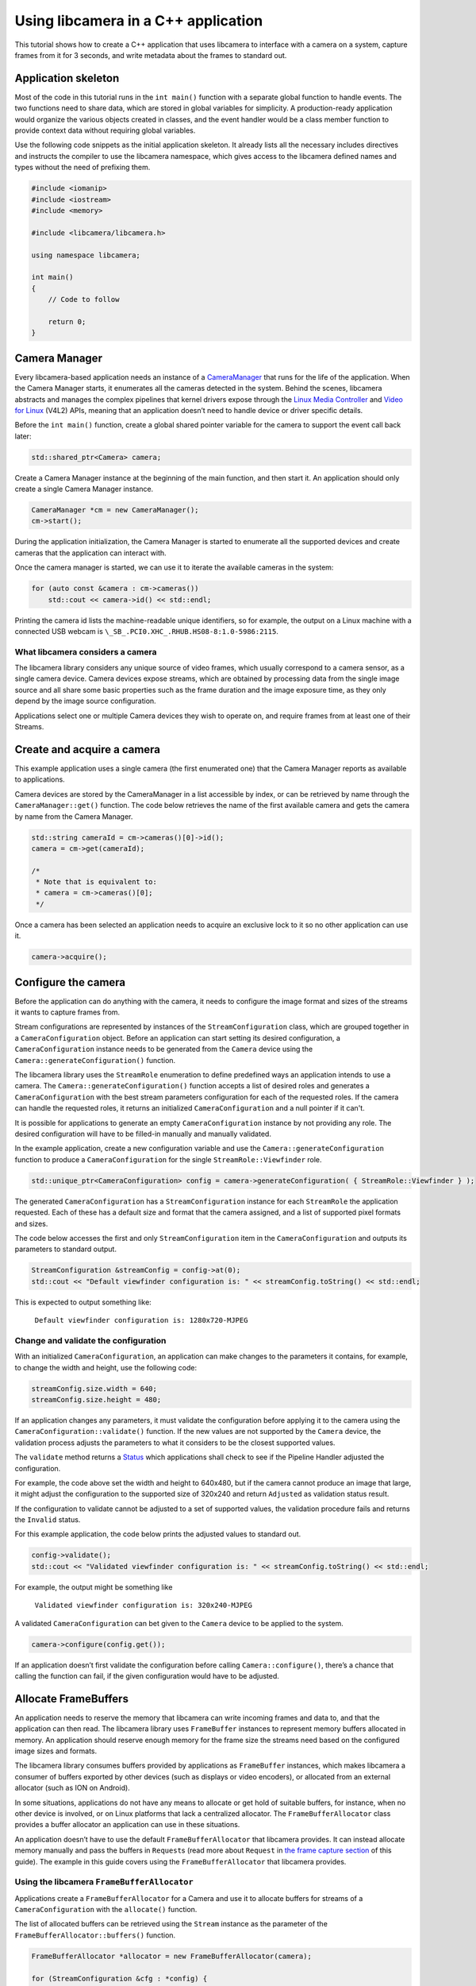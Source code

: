.. SPDX-License-Identifier: CC-BY-SA-4.0

Using libcamera in a C++ application
====================================

This tutorial shows how to create a C++ application that uses libcamera to
interface with a camera on a system, capture frames from it for 3 seconds, and
write metadata about the frames to standard out.

.. TODO: Check how much of the example code runs before camera start etc?

Application skeleton
--------------------

Most of the code in this tutorial runs in the ``int main()`` function
with a separate global function to handle events. The two functions need
to share data, which are stored in global variables for simplicity. A
production-ready application would organize the various objects created
in classes, and the event handler would be a class member function to
provide context data without requiring global variables.

Use the following code snippets as the initial application skeleton.
It already lists all the necessary includes directives and instructs the
compiler to use the libcamera namespace, which gives access to the libcamera
defined names and types without the need of prefixing them.

.. code:: cpp

   #include <iomanip>
   #include <iostream>
   #include <memory>

   #include <libcamera/libcamera.h>

   using namespace libcamera;

   int main()
   {
       // Code to follow

       return 0;
   }

Camera Manager
--------------

Every libcamera-based application needs an instance of a `CameraManager`_ that
runs for the life of the application. When the Camera Manager starts, it
enumerates all the cameras detected in the system. Behind the scenes, libcamera
abstracts and manages the complex pipelines that kernel drivers expose through
the `Linux Media Controller`_ and `Video for Linux`_ (V4L2) APIs, meaning that
an application doesn’t need to handle device or driver specific details.

.. _CameraManager: http://libcamera.org/api-html/classlibcamera_1_1CameraManager.html
.. _Linux Media Controller: https://www.kernel.org/doc/html/latest/media/uapi/mediactl/media-controller-intro.html
.. _Video for Linux: https://www.linuxtv.org/docs.php

Before the ``int main()`` function, create a global shared pointer
variable for the camera to support the event call back later:

.. code:: cpp

   std::shared_ptr<Camera> camera;

Create a Camera Manager instance at the beginning of the main function, and then
start it. An application should only create a single Camera Manager instance.

.. code:: cpp

   CameraManager *cm = new CameraManager();
   cm->start();

During the application initialization, the Camera Manager is started to
enumerate all the supported devices and create cameras that the application can
interact with.

Once the camera manager is started, we can use it to iterate the available
cameras in the system:

.. code:: cpp

   for (auto const &camera : cm->cameras())
       std::cout << camera->id() << std::endl;

Printing the camera id lists the machine-readable unique identifiers, so for
example, the output on a Linux machine with a connected USB webcam is
``\_SB_.PCI0.XHC_.RHUB.HS08-8:1.0-5986:2115``.

What libcamera considers a camera
~~~~~~~~~~~~~~~~~~~~~~~~~~~~~~~~~

The libcamera library considers any unique source of video frames, which usually
correspond to a camera sensor, as a single camera device. Camera devices expose
streams, which are obtained by processing data from the single image source and
all share some basic properties such as the frame duration and the image
exposure time, as they only depend by the image source configuration.

Applications select one or multiple Camera devices they wish to operate on, and
require frames from at least one of their Streams.

Create and acquire a camera
---------------------------

This example application uses a single camera (the first enumerated one) that
the Camera Manager reports as available to applications.

Camera devices are stored by the CameraManager in a list accessible by index, or
can be retrieved by name through the ``CameraManager::get()`` function. The
code below retrieves the name of the first available camera and gets the camera
by name from the Camera Manager.

.. code:: cpp

   std::string cameraId = cm->cameras()[0]->id();
   camera = cm->get(cameraId);

   /*
    * Note that is equivalent to:
    * camera = cm->cameras()[0];
    */

Once a camera has been selected an application needs to acquire an exclusive
lock to it so no other application can use it.

.. code:: cpp

   camera->acquire();

Configure the camera
--------------------

Before the application can do anything with the camera, it needs to configure
the image format and sizes of the streams it wants to capture frames from.

Stream configurations are represented by instances of the
``StreamConfiguration`` class, which are grouped together in a
``CameraConfiguration`` object. Before an application can start setting its
desired configuration, a ``CameraConfiguration`` instance needs to be generated
from the ``Camera`` device using the ``Camera::generateConfiguration()``
function.

The libcamera library uses the ``StreamRole`` enumeration to define predefined
ways an application intends to use a camera. The
``Camera::generateConfiguration()`` function accepts a list of desired roles and
generates a ``CameraConfiguration`` with the best stream parameters
configuration for each of the requested roles.  If the camera can handle the
requested roles, it returns an initialized ``CameraConfiguration`` and a null
pointer if it can't.

It is possible for applications to generate an empty ``CameraConfiguration``
instance by not providing any role. The desired configuration will have to be
filled-in manually and manually validated.

In the example application, create a new configuration variable and use the
``Camera::generateConfiguration`` function to produce a ``CameraConfiguration``
for the single ``StreamRole::Viewfinder`` role.

.. code:: cpp

   std::unique_ptr<CameraConfiguration> config = camera->generateConfiguration( { StreamRole::Viewfinder } );

The generated ``CameraConfiguration`` has a ``StreamConfiguration`` instance for
each ``StreamRole`` the application requested. Each of these has a default size
and format that the camera assigned, and a list of supported pixel formats and
sizes.

The code below accesses the first and only ``StreamConfiguration`` item in the
``CameraConfiguration`` and outputs its parameters to standard output.

.. code:: cpp

   StreamConfiguration &streamConfig = config->at(0);
   std::cout << "Default viewfinder configuration is: " << streamConfig.toString() << std::endl;

This is expected to output something like:

   ``Default viewfinder configuration is: 1280x720-MJPEG``

Change and validate the configuration
~~~~~~~~~~~~~~~~~~~~~~~~~~~~~~~~~~~~~

With an initialized ``CameraConfiguration``, an application can make changes to
the parameters it contains, for example, to change the width and height, use the
following code:

.. code:: cpp

   streamConfig.size.width = 640;
   streamConfig.size.height = 480;

If an application changes any parameters, it must validate the configuration
before applying it to the camera using the ``CameraConfiguration::validate()``
function. If the new values are not supported by the ``Camera`` device, the
validation process adjusts the parameters to what it considers to be the closest
supported values.

The ``validate`` method returns a `Status`_ which applications shall check to
see if the Pipeline Handler adjusted the configuration.

.. _Status: http://libcamera.org/api-html/classlibcamera_1_1CameraConfiguration.html#a64163f21db2fe1ce0a6af5a6f6847744

For example, the code above set the width and height to 640x480, but if the
camera cannot produce an image that large, it might adjust the configuration to
the supported size of 320x240 and return ``Adjusted`` as validation status
result.

If the configuration to validate cannot be adjusted to a set of supported
values, the validation procedure fails and returns the ``Invalid`` status.

For this example application, the code below prints the adjusted values to
standard out.

.. code:: cpp

   config->validate();
   std::cout << "Validated viewfinder configuration is: " << streamConfig.toString() << std::endl;

For example, the output might be something like

   ``Validated viewfinder configuration is: 320x240-MJPEG``

A validated ``CameraConfiguration`` can bet given to the ``Camera`` device to be
applied to the system.

.. code:: cpp

   camera->configure(config.get());

If an application doesn’t first validate the configuration before calling
``Camera::configure()``, there’s a chance that calling the function can fail, if
the given configuration would have to be adjusted.

Allocate FrameBuffers
---------------------

An application needs to reserve the memory that libcamera can write incoming
frames and data to, and that the application can then read. The libcamera
library uses ``FrameBuffer`` instances to represent memory buffers allocated in
memory. An application should reserve enough memory for the frame size the
streams need based on the configured image sizes and formats.

The libcamera library consumes buffers provided by applications as
``FrameBuffer`` instances, which makes libcamera a consumer of buffers exported
by other devices (such as displays or video encoders), or allocated from an
external allocator (such as ION on Android).

In some situations, applications do not have any means to allocate or get hold
of suitable buffers, for instance, when no other device is involved, or on Linux
platforms that lack a centralized allocator. The ``FrameBufferAllocator`` class
provides a buffer allocator an application can use in these situations.

An application doesn’t have to use the default ``FrameBufferAllocator`` that
libcamera provides. It can instead allocate memory manually and pass the buffers
in ``Request``\s (read more about ``Request`` in `the frame capture section
<#frame-capture>`_ of this guide). The example in this guide covers using the
``FrameBufferAllocator`` that libcamera provides.

Using the libcamera ``FrameBufferAllocator``
~~~~~~~~~~~~~~~~~~~~~~~~~~~~~~~~~~~~~~~~~~~~

Applications create a ``FrameBufferAllocator`` for a Camera and use it
to allocate buffers for streams of a ``CameraConfiguration`` with the
``allocate()`` function.

The list of allocated buffers can be retrieved using the ``Stream`` instance
as the parameter of the ``FrameBufferAllocator::buffers()`` function.

.. code:: cpp

   FrameBufferAllocator *allocator = new FrameBufferAllocator(camera);

   for (StreamConfiguration &cfg : *config) {
       int ret = allocator->allocate(cfg.stream());
       if (ret < 0) {
           std::cerr << "Can't allocate buffers" << std::endl;
           return -ENOMEM;
       }

       unsigned int allocated = allocator->buffers(cfg.stream()).size();
       std::cout << "Allocated " << allocated << " buffers for stream" << std::endl;
   }

Frame Capture
~~~~~~~~~~~~~

The libcamera library implements a streaming model based on per-frame requests.
For each frame an application wants to capture it must queue a request for it to
the camera. With libcamera, a ``Request`` is at least one ``Stream`` associated
with a ``FrameBuffer`` representing the memory location where frames have to be
stored.

First, by using the ``Stream`` instance associated to each
``StreamConfiguration``, retrieve the list of ``FrameBuffer``\s created for it
using the frame allocator. Then create a vector of requests to be submitted to
the camera.

.. code:: cpp

   Stream *stream = streamConfig.stream();
   const std::vector<std::unique_ptr<FrameBuffer>> &buffers = allocator->buffers(stream);
   std::vector<Request *> requests;

Proceed to fill the request vector by creating ``Request`` instances from the
camera device, and associate a buffer for each of them for the ``Stream``.

.. code:: cpp

       for (unsigned int i = 0; i < buffers.size(); ++i) {
           Request *request = camera->createRequest();
           if (!request)
           {
               std::cerr << "Can't create request" << std::endl;
               return -ENOMEM;
           }

           const std::unique_ptr<FrameBuffer> &buffer = buffers[i];
           int ret = request->addBuffer(stream, buffer.get());
           if (ret < 0)
           {
               std::cerr << "Can't set buffer for request"
                     << std::endl;
               return ret;
           }

           requests.push_back(request);
       }

.. TODO: Controls

.. TODO: A request can also have controls or parameters that you can apply to the image.

Event handling and callbacks
----------------------------

The libcamera library uses the concept of `signals and slots` (similar to `Qt
Signals and Slots`_) to connect events with callbacks to handle them.

.. _signals and slots: http://libcamera.org/api-html/classlibcamera_1_1Signal.html#details
.. _Qt Signals and Slots: https://doc.qt.io/qt-5/signalsandslots.html

The ``Camera`` device emits two signals that applications can connect to in
order to execute callbacks on frame completion events.

The ``Camera::bufferCompleted`` signal notifies applications that a buffer with
image data is available. Receiving notifications about the single buffer
completion event allows applications to implement partial request completion
support, and to inspect the buffer content before the request it is part of has
fully completed.

The ``Camera::requestCompleted`` signal notifies applications that a request
has completed, which means all the buffers the request contains have now
completed. Request completion notifications are always emitted in the same order
as the requests have been queued to the camera.

To receive the signals emission notifications, connect a slot function to the
signal to handle it in the application code.

.. code:: cpp

   camera->requestCompleted.connect(requestComplete);

For this example application, only the ``Camera::requestCompleted`` signal gets
handled and the matching ``requestComplete`` slot method outputs information
about the FrameBuffer to standard output. This callback is typically where an
application accesses the image data from the camera and does something with it.

Signals operate in the libcamera ``CameraManager`` thread context, so it is
important not to block the thread for a long time, as this blocks internal
processing of the camera pipelines, and can affect realtime performance.

Handle request completion events
~~~~~~~~~~~~~~~~~~~~~~~~~~~~~~~~

Create the ``requestComplete`` function by matching the slot signature:

.. code:: cpp

   static void requestComplete(Request *request)
   {
       // Code to follow
   }

Request completion events can be emitted for requests which have been canceled,
for example, by unexpected application shutdown. To avoid an application
processing invalid image data, it’s worth checking that the request has
completed successfully. The list of request completion statuses is available in
the `Request::Status`_ class enum documentation.

.. _Request::Status: https://www.libcamera.org/api-html/classlibcamera_1_1Request.html#a2209ba8d51af8167b25f6e3e94d5c45b

.. code:: cpp

   if (request->status() == Request::RequestCancelled)
      return;

If the ``Request`` has completed successfully, applications can access the
completed buffers using the ``Request::buffers()`` function, which returns a map
of ``FrameBuffer`` instances associated with the ``Stream`` that produced the
images.

.. code:: cpp

   const std::map<Stream *, FrameBuffer *> &buffers = request->buffers();

Iterating through the map allows applications to inspect each completed buffer
in this request, and access the metadata associated to each frame.

The metadata buffer contains information such the capture status, a timestamp,
and the bytes used, as described in the `FrameMetadata`_ documentation.

.. _FrameMetaData: http://libcamera.org/api-html/structlibcamera_1_1FrameMetadata.html

.. code:: cpp

   for (auto bufferPair : buffers) {
       FrameBuffer *buffer = bufferPair.second;
       const FrameMetadata &metadata = buffer->metadata();
   }

For this example application, inside the ``for`` loop from above, we ca print
the Frame sequence number and details of the planes.

.. code:: cpp

   std::cout << " seq: " << std::setw(6) << std::setfill('0') << metadata.sequence << " bytesused: ";

   unsigned int nplane = 0;
   for (const FrameMetadata::Plane &plane : metadata.planes)
   {
       std::cout << plane.bytesused;
       if (++nplane < metadata.planes.size()) std::cout << "/";
   }

   std::cout << std::endl;

The expected output shows each monotonically increasing frame sequence number
and the bytes used by planes.

.. code:: text

   seq: 000000 bytesused: 1843200
   seq: 000002 bytesused: 1843200
   seq: 000004 bytesused: 1843200
   seq: 000006 bytesused: 1843200
   seq: 000008 bytesused: 1843200
   seq: 000010 bytesused: 1843200
   seq: 000012 bytesused: 1843200
   seq: 000014 bytesused: 1843200
   seq: 000016 bytesused: 1843200
   seq: 000018 bytesused: 1843200
   seq: 000020 bytesused: 1843200
   seq: 000022 bytesused: 1843200
   seq: 000024 bytesused: 1843200
   seq: 000026 bytesused: 1843200
   seq: 000028 bytesused: 1843200
   seq: 000030 bytesused: 1843200
   seq: 000032 bytesused: 1843200
   seq: 000034 bytesused: 1843200
   seq: 000036 bytesused: 1843200
   seq: 000038 bytesused: 1843200
   seq: 000040 bytesused: 1843200
   seq: 000042 bytesused: 1843200

A completed buffer contains of course image data which can be accessed through
the per-plane dma-buf file descriptor transported by the ``FrameBuffer``
instance. An example of how to write image data to disk is available in the
`BufferWriter class`_ which is a part of the ``cam`` utility application in the
libcamera repository.

.. _BufferWriter class: https://git.linuxtv.org/libcamera.git/tree/src/cam/buffer_writer.cpp

With the handling of this request completed, it is possible to re-use the
buffers by adding them to a new ``Request`` instance with their matching
streams, and finally, queue the new capture request to the camera device:

.. code:: cpp

   request = camera->createRequest();
   if (!request)
   {
       std::cerr << "Can't create request" << std::endl;
       return;
   }

   for (auto it = buffers.begin(); it != buffers.end(); ++it)
   {
       Stream *stream = it->first;
       FrameBuffer *buffer = it->second;

       request->addBuffer(stream, buffer);
   }

   camera->queueRequest(request);

Request queueing
----------------

The ``Camera`` device is now ready to receive frame capture requests and
actually start delivering frames. In order to prepare for that, an application
needs to first start the camera, and queue requests to it for them to be
processed.

In the main() function, just after having connected the
``Camera::requestCompleted`` signal to the callback handler, start the camera
and queue all the previously created requests.

.. code:: cpp

   camera->start();
   for (Request *request : requests)
       camera->queueRequest(request);

Start an event loop
~~~~~~~~~~~~~~~~~~~

The libcamera library needs an event loop to monitor and dispatch events
generated by the video devices part of the capture pipeline. libcamera provides
its own ``EventDispatcher`` class (inspired by the `Qt event system`_) to
process and deliver events generated by ``EventNotifiers``.

.. _Qt event system: https://doc.qt.io/qt-5/eventsandfilters.html

The libcamera library implements this by creating instances of the
``EventNotifier`` class, which models a file descriptor event source registered
to an ``EventDispatcher``. Whenever the ``EventDispatcher`` detects an event on
a notifier it is monitoring, it emits the notifier's
``EventNotifier::activated`` signal. The libcamera components connect to the
notifiers' signals and emit application visible events, such as the
``Camera::bufferReady`` and ``Camera::requestCompleted`` signals.

The code below retrieves a reference to the system-wide event dispatcher and for
the a fixed duration of 3 seconds, processes all the events detected in the
system.

.. code:: cpp

   EventDispatcher *dispatcher = cm->eventDispatcher();
   Timer timer;
   timer.start(3000);
   while (timer.isRunning())
       dispatcher->processEvents();

Clean up and stop the application
---------------------------------

The application is now finished with the camera and the resources the camera
uses, so needs to do the following:

-  stop the camera
-  free the buffers in the FrameBufferAllocator and delete it
-  release the lock on the camera and reset the pointer to it
-  stop the camera manager

.. code:: cpp

   camera->stop();
   allocator->free(stream);
   delete allocator;
   camera->release();
   camera.reset();
   cm->stop();

   return 0;

Build and run instructions
--------------------------

To build the application, use the `Meson build system`_ which is also the
official build system of the libcamera library.

Make sure both ``meson`` and ``libcamera`` are installed in your system. Please
refer to your distribution documentation to install meson and install the most
recent version of libcamera from the git repository at `Linux TV`_. You would
also need to install the ``pkg-config`` tool to correctly identify the
libcamera.so object install location in the system.

.. _Meson build system: https://mesonbuild.com/
.. _Linux TV: https://git.linuxtv.org/libcamera.git/

Dependencies
~~~~~~~~~~~~

The test application presented here depends on the libcamera library to be
available in a path that meson can identify. The libcamera install procedure
performed using the ``ninja install`` command may by default deploy the
libcamera components in the ``/usr/local/lib`` path, or a package manager may
install it to ``/usr/lib`` depending on your distribution. If meson is unable to
find the location of the libcamera installation, you may need to instruct meson
to look into a specific path when searching for ``libcamera.so`` by setting the
``PKG_CONFIG_PATH`` environment variable to the right location.

Adjust the following command to use the ``pkgconfig`` directory where libcamera
has been installed in your system.

.. code:: shell

   export PKG_CONFIG_PATH=/usr/local/lib/pkgconfig/

Verify that ``pkg-config`` can identify the ``libcamera`` library with

.. code:: shell

   $ pkg-config --libs --cflags libcamera
     -I/usr/local/include/libcamera -L/usr/local/lib -lcamera -lcamera-base

``meson`` can alternatively use ``cmake`` to locate packages, please refer to
the ``meson`` documentation if you prefer to use it in place of ``pkgconfig``

Build file
~~~~~~~~~~

With the dependencies correctly identified, prepare a ``meson.build`` build file
to be placed in the same directory where the application lives. You can
name your application as you like, but be sure to update the following snippet
accordingly. In this example, the application file has been named
``simple-cam.cpp``.

.. code::

   project('simple-cam', 'cpp')

   simpler_cam = executable('simple-cam',
       'simple-cam.cpp',
       dependencies: dependency('libcamera', required : true))

The ``dependencies`` line instructs meson to ask ``pkgconfig`` (or ``cmake``) to
locate the ``libcamera`` library,  which the test application will be
dynamically linked against.

With the build file in place, compile and run the application with:

.. code:: shell

   $ meson build
   $ cd build
   $ ninja
   $ ./simple-cam

It is possible to increase the library debug output by using environment
variables which control the library log filtering system:

.. code:: shell

   $ LIBCAMERA_LOG_LEVELS=0 ./simple-cam
